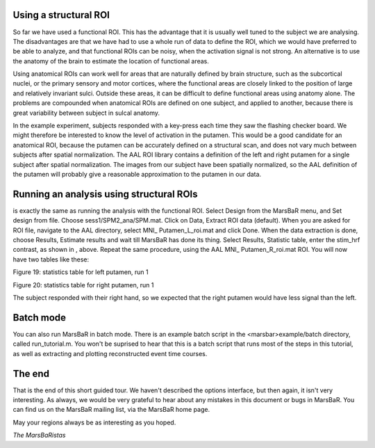 
Using a structural ROI
----------------------

So far we have used a functional ROI. This has the advantage that it is
usually well tuned to the subject we are analysing. The disadvantages are that
we have had to use a whole run of data to define the ROI, which we would have
preferred to be able to analyze, and that functional ROIs can be noisy, when
the activation signal is not strong. An alternative is to use the anatomy of
the brain to estimate the location of functional areas.

Using anatomical ROIs can work well for areas that are naturally defined by
brain structure, such as the subcortical nuclei, or the primary sensory and
motor cortices, where the functional areas are closely linked to the position
of large and relatively invariant sulci. Outside these areas, it can be
difficult to define functional areas using anatomy alone. The problems are
compounded when anatomical ROIs are defined on one subject, and applied to
another, because there is great variability between subject in sulcal anatomy.

In the example experiment, subjects responded with a key-press each time they
saw the flashing checker board. We might therefore be interested to know the
level of activation in the putamen.  This would be a good candidate for an
anatomical ROI, because the putamen can be accurately defined on a structural
scan, and does not vary much between subjects after spatial normalization. The
AAL ROI library contains a definition of the left and right putamen for a
single subject after spatial normalization. The images from our subject have
been spatially normalized, so the AAL definition of the putamen will probably
give a reasonable approximation to the putamen in our data.

Running an analysis using structural ROIs
-----------------------------------------

is exactly the same as running the analysis with the functional ROI. Select
Design from the MarsBaR menu, and Set design from file. Choose
sess1/SPM2_ana/SPM.mat.  Click on Data, Extract ROI data (default). When you
are asked for ROI file, navigate to the AAL directory, select MNI_
Putamen_L_roi.mat and click Done. When the data extraction is done, choose
Results, Estimate results and wait till MarsBaR has done its thing. Select
Results, Statistic table, enter the stim_hrf contrast, as shown in , above.
Repeat the same procedure, using the AAL MNI_ Putamen_R_roi.mat ROI. You
will now have two tables like these:

Figure 19: statistics table for left putamen, run 1

Figure 20: statistics table for right putamen, run 1

The subject responded with their right hand, so we expected that the right
putamen would have less signal than the left.

Batch mode
----------

You can also run MarsBaR in batch mode. There is an example batch script in
the <marsbar>example/batch directory, called run_tutorial.m. You won't be
suprised to hear that this is a batch script that runs most of the steps in
this tutorial, as well as extracting and plotting reconstructed event time
courses.

The end
-------

That is the end of this short guided tour. We haven't described the options
interface, but then again, it isn't very interesting. As always, we would be
very grateful to hear about any mistakes in this document or bugs in MarsBaR.
You can find us on the MarsBaR mailing list, via the MarsBaR home page.

May your regions always be as interesting as you hoped.

*The MarsBaRistas*


